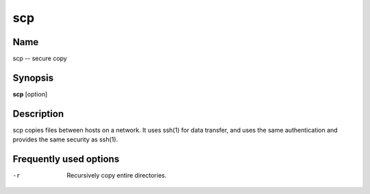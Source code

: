 .. _scp:

scp
===

Name
----

scp -- secure copy

Synopsis
--------

**scp** [option]

Description
-----------

scp copies files between hosts on a network. It uses ssh(1) for
data transfer, and uses the same authentication and provides the
same security as ssh(1).

Frequently used options
-----------------------

-r 
    Recursively copy entire directories.



